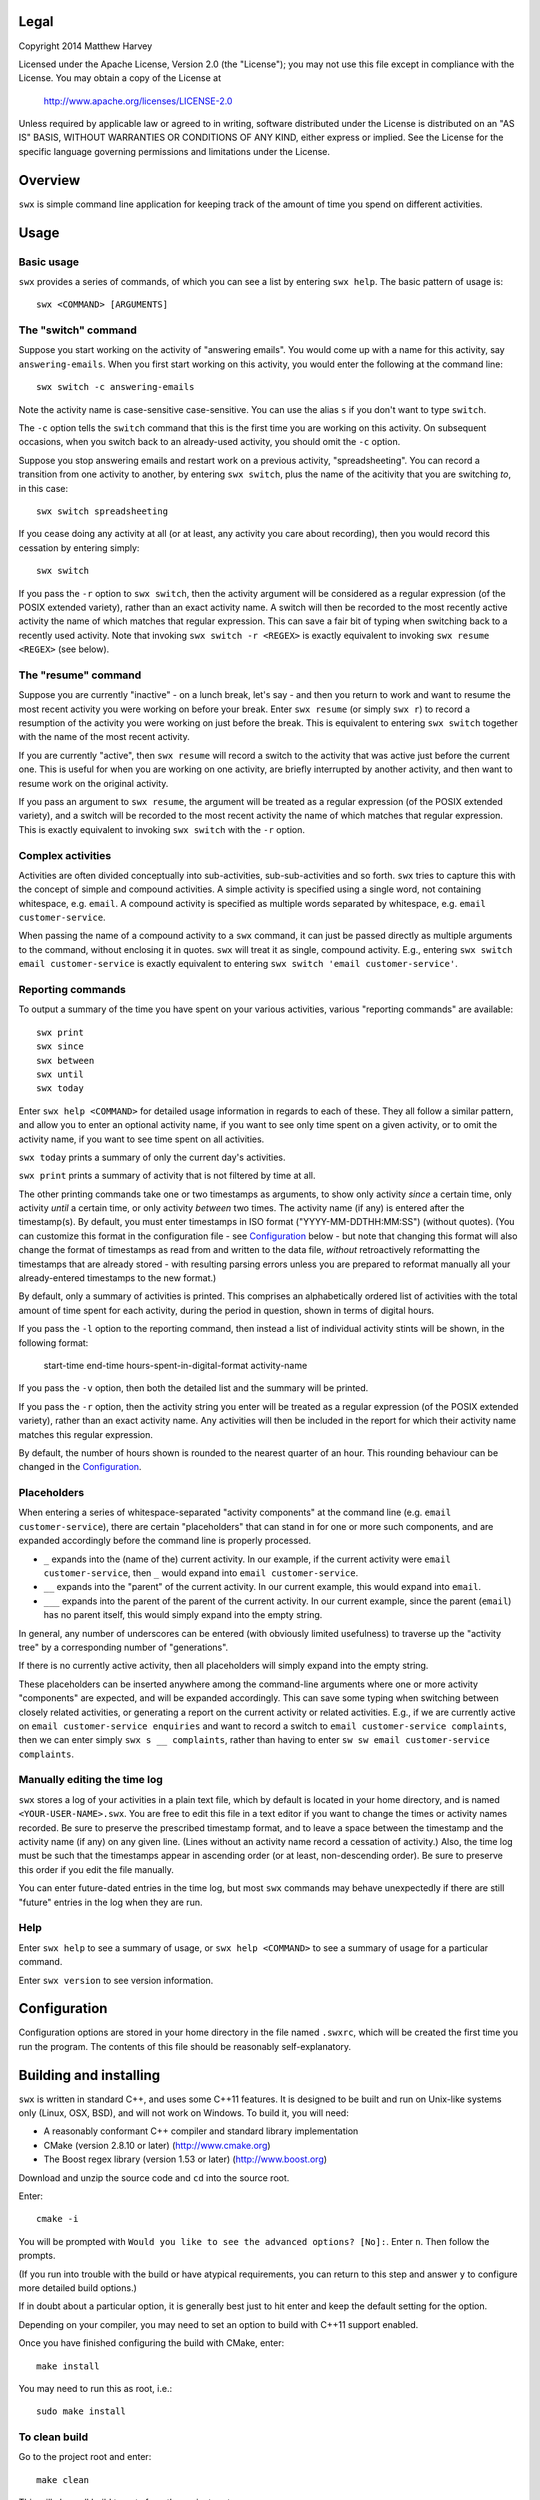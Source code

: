 Legal
=====

Copyright 2014 Matthew Harvey

Licensed under the Apache License, Version 2.0 (the "License");
you may not use this file except in compliance with the License.
You may obtain a copy of the License at

    http://www.apache.org/licenses/LICENSE-2.0

Unless required by applicable law or agreed to in writing, software
distributed under the License is distributed on an "AS IS" BASIS,
WITHOUT WARRANTIES OR CONDITIONS OF ANY KIND, either express or implied.
See the License for the specific language governing permissions and
limitations under the License.

Overview
========

``swx`` is simple command line application for keeping track of the amount of
time you spend on different activities.

Usage
=====

Basic usage
-----------

``swx`` provides a series of commands, of which you can see a list by
entering ``swx help``. The basic pattern of usage is::

    swx <COMMAND> [ARGUMENTS]

The "switch" command
--------------------

Suppose you start working on the activity of "answering emails". You would come
up with a name for this activity, say ``answering-emails``. When you first start
working on this activity, you would enter the following at the command line::

    swx switch -c answering-emails

Note the activity name is case-sensitive case-sensitive. You can use the alias
``s`` if you don't want to type ``switch``.

The ``-c`` option tells the ``switch`` command that this is the first time you
are working on this activity. On subsequent occasions, when you switch back to
an already-used activity, you should omit the ``-c`` option.

Suppose you stop answering emails and restart work on a previous activity,
"spreadsheeting". You can record a transition from one activity to another, by
entering ``swx switch``, plus the name of the acitivity that you are switching
*to*, in this case::

    swx switch spreadsheeting

If you cease doing any activity at all (or at least, any activity you care about
recording), then you would record this cessation by entering simply::
    
    swx switch

If you pass the ``-r`` option to ``swx switch``, then the activity argument will
be considered as a regular expression (of the POSIX extended variety), rather
than an exact activity name. A switch will then be recorded to the most recently
active activity the name of which matches that regular expression. This can save
a fair bit of typing when switching back to a recently used activity. Note that
invoking ``swx switch -r <REGEX>`` is exactly equivalent to invoking
``swx resume <REGEX>`` (see below).

The "resume" command
--------------------

Suppose you are currently "inactive" - on a lunch break, let's say - and then
you return to work and want to resume the most recent activity you were working
on before your break. Enter ``swx resume`` (or simply ``swx r``) to record a
resumption of the activity you were working on just before the break. This is
equivalent to entering ``swx switch`` together with the name of the most recent
activity.

If you are currently "active", then ``swx resume`` will record a switch to
the activity that was active just before the current one. This is useful for
when you are working on one activity, are briefly interrupted by another
activity, and then want to resume work on the original activity.

If you pass an argument to ``swx resume``, the argument will be treated as a
regular expression (of the POSIX extended variety), and a switch will be
recorded to the most recent activity the name of which matches that regular
expression. This is exactly equivalent to invoking ``swx switch`` with the
``-r`` option.

Complex activities
------------------

Activities are often divided conceptually into sub-activities,
sub-sub-activities and so forth. ``swx`` tries to capture this with the
concept of simple and compound activities. A simple activity is specified
using a single word, not containing whitespace, e.g. ``email``.
A compound activity is specified as multiple words separated by whitespace,
e.g. ``email customer-service``.

When passing the name of a compound activity to a ``swx`` command, it can
just be passed directly as multiple arguments to the command, without
enclosing it in quotes. ``swx`` will treat it as single, compound activity.
E.g., entering ``swx switch email customer-service`` is exactly equivalent
to entering ``swx switch 'email customer-service'``.

Reporting commands
------------------

To output a summary of the time you have spent on your various activities,
various "reporting commands" are available::

    swx print
    swx since
    swx between
    swx until
    swx today

Enter ``swx help <COMMAND>`` for detailed usage information in regards to
each of these. They all follow a similar pattern, and allow you to enter an
optional activity name, if you want to see only time spent on a given activity,
or to omit the activity name, if you want to see time spent on all activities.

``swx today`` prints a summary of only the current day's activities.

``swx print`` prints a summary of activity that is not filtered by time at all.

The other printing commands take one or two timestamps as arguments, to show
only activity *since* a certain time, only activity *until* a certain time, or
only activity *between* two times. The activity name (if any) is entered after
the timestamp(s). By default, you must enter timestamps in ISO format
("YYYY-MM-DDTHH:MM:SS") (without quotes). (You can customize this format in the
configuration file - see Configuration_ below - but note that changing this
format will also change the format of timestamps as read from and written to
the data file, *without* retroactively reformatting the timestamps that are
already stored - with resulting parsing errors unless you are prepared to
reformat manually all your already-entered timestamps to the new format.)

By default, only a summary of activities is printed. This comprises an
alphabetically ordered list of activities with the total amount of time spent
for each activity, during the period in question, shown in terms of digital
hours.

If you pass the ``-l`` option to the reporting command, then instead a list of
individual activity stints will be shown, in the following format:

    start-time  end-time  hours-spent-in-digital-format  activity-name

If you pass the ``-v`` option, then both the detailed list and the summary will
be printed.

If you pass the ``-r`` option, then the activity string you enter will be
treated as a regular expression (of the POSIX extended variety), rather than an
exact activity name. Any activities will then be included in the report for
which their activity name matches this regular expression.

By default, the number of hours shown is rounded to the nearest quarter of
an hour. This rounding behaviour can be changed in the Configuration_.

Placeholders
------------

When entering a series of whitespace-separated "activity components" at the
command line (e.g. ``email customer-service``), there are certain "placeholders"
that can stand in for one or more such components, and are expanded accordingly
before the command line is properly processed.

- ``_`` expands into the (name of the) current activity. In our example, if
  the current activity were ``email customer-service``, then ``_`` would expand
  into ``email customer-service``.

- ``__`` expands into the "parent" of the current activity. In our current
  example, this would expand into ``email``.

- ``___`` expands into the parent of the parent of the current activity. In our
  current example, since the parent (``email``) has no parent itself, this would
  simply expand into the empty string.

In general, any number of underscores can be entered (with obviously limited
usefulness) to traverse up the "activity tree" by a corresponding number of
"generations".

If there is no currently active activity, then all placeholders will simply
expand into the empty string.

These placeholders can be inserted anywhere among the command-line arguments
where one or more activity "components" are expected, and will be expanded
accordingly. This can save some typing when switching between closely related
activities, or generating a report on the current activity or related
activities. E.g., if we are currently active on ``email customer-service
enquiries`` and want to record a switch to ``email customer-service
complaints``, then we can enter simply ``swx s __ complaints``, rather than
having to enter ``sw sw email customer-service complaints``.

Manually editing the time log
-----------------------------

``swx`` stores a log of your activities in a plain text file, which by default
is located in your home directory, and is named ``<YOUR-USER-NAME>.swx``.
You are free to edit this file in a text editor if you want to change the
times or activity names recorded. Be sure to preserve the prescribed timestamp
format, and to leave a space between the timestamp and the activity name
(if any) on any given line. (Lines without an activity name record a cessation
of activity.) Also, the time log must be such that the timestamps appear in
ascending order (or at least, non-descending order). Be sure to preserve this
order if you edit the file manually.

You can enter future-dated entries in the time log, but most ``swx`` commands
may behave unexpectedly if there are still "future" entries in the log when they
are run.

Help
----

Enter ``swx help`` to see a summary of usage, or ``swx help <COMMAND>`` to
see a summary of usage for a particular command.

Enter ``swx version`` to see version information.

Configuration
=============

Configuration options are stored in your home directory in the file named
``.swxrc``, which will be created the first time you run the program. The
contents of this file should be reasonably self-explanatory.

Building and installing
=======================

``swx`` is written in standard C++, and uses some C++11 features. It is designed
to be built and run on Unix-like systems only (Linux, OSX, BSD), and will not
work on Windows. To build it, you will need:

- A reasonably conformant C++ compiler and standard library implementation

- CMake (version 2.8.10 or later) (http://www.cmake.org)

- The Boost regex library (version 1.53 or later) (http://www.boost.org)

Download and unzip the source code and ``cd`` into the source root.

Enter::

	cmake -i

You will be prompted with ``Would you like to see the advanced options? [No]:``.
Enter ``n``. Then follow the prompts.

(If you run into trouble with the build or have atypical requirements, you can
return to this step and answer ``y`` to configure more detailed build options.)

If in doubt about a particular option, it is generally best just to hit enter
and keep the default setting for the option.

Depending on your compiler, you may need to set an option to build with
C++11 support enabled.

Once you have finished configuring the build with CMake, enter::

	make install

You may need to run this as root, i.e.::

	sudo make install

To clean build
--------------

Go to the project root and enter::
	
	make clean

This will clean all build targets from the project root.

Note this will *not* cause the application to be uninstalled from the host
system.

To build without installing
---------------------------

At the project root, enter::

	make

Uninstalling
============

When you run ``make install``, a file named ``install_manifest.txt`` will be
created in the source directory. This file contains a list of all files
installed by ``make install``. To uninstall ``swx``, you need manually to
remove each of the files in this list (of which there may well be only one).

In addition, the first time you run ``swx``, it will create a configuration
file called ``.swxrc``, in your home directory. Also, the first time you run
``swx switch`` (or ``swx sw``), it will create a data file, in which your
activity log will be stored. Unless you have specified otherwise in your
configuration file, this data file will be stored in your home directory, and
will be named ``<YOUR-USER-NAME>.swx``. You may or may not want to remove this
file if you uninstall ``swx``.

Contact
=======

You are welcome to contact me about this project at:

software@matthewharvey.net
